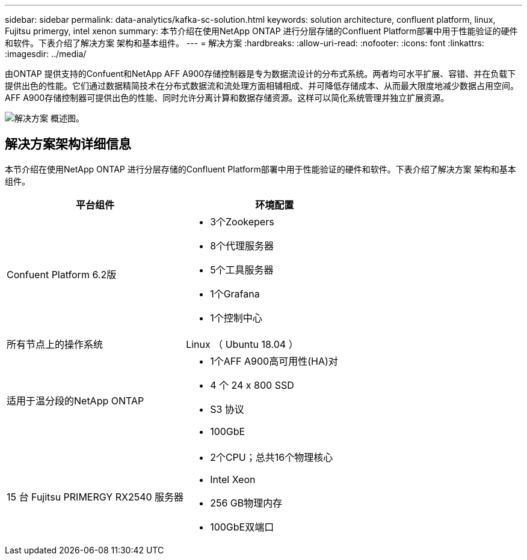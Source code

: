 ---
sidebar: sidebar 
permalink: data-analytics/kafka-sc-solution.html 
keywords: solution architecture, confluent platform, linux, Fujitsu primergy, intel xenon 
summary: 本节介绍在使用NetApp ONTAP 进行分层存储的Confluent Platform部署中用于性能验证的硬件和软件。下表介绍了解决方案 架构和基本组件。 
---
= 解决方案
:hardbreaks:
:allow-uri-read: 
:nofooter: 
:icons: font
:linkattrs: 
:imagesdir: ../media/


[role="lead"]
由ONTAP 提供支持的Confuent和NetApp AFF A900存储控制器是专为数据流设计的分布式系统。两者均可水平扩展、容错、并在负载下提供出色的性能。它们通过数据精简技术在分布式数据流和流处理方面相辅相成、并可降低存储成本、从而最大限度地减少数据占用空间。AFF A900存储控制器可提供出色的性能、同时允许分离计算和数据存储资源。这样可以简化系统管理并独立扩展资源。

image:kafka-sc-image3.png["解决方案 概述图。"]



== 解决方案架构详细信息

本节介绍在使用NetApp ONTAP 进行分层存储的Confluent Platform部署中用于性能验证的硬件和软件。下表介绍了解决方案 架构和基本组件。

|===
| 平台组件 | 环境配置 


| Confuent Platform 6.2版  a| 
* 3个Zookepers
* 8个代理服务器
* 5个工具服务器
* 1个Grafana
* 1个控制中心




| 所有节点上的操作系统 | Linux （ Ubuntu 18.04 ） 


| 适用于温分段的NetApp ONTAP  a| 
* 1个AFF A900高可用性(HA)对
* 4 个 24 x 800 SSD
* S3 协议
* 100GbE




| 15 台 Fujitsu PRIMERGY RX2540 服务器  a| 
* 2个CPU；总共16个物理核心
* Intel Xeon
* 256 GB物理内存
* 100GbE双端口


|===